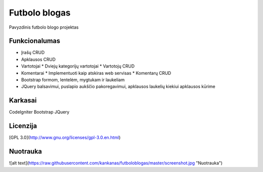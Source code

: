 ###################
Futbolo blogas
###################

Pavyzdinis futbolo blogo projektas

*******************
Funkcionalumas
*******************

* Įrašų CRUD
* Apklausos CRUD
* Vartotojai
  * Dviejų kategorijų vartotojai
  * Vartotojų CRUD
* Komentarai
  * Implementuoti kaip atskiras web servisas
  * Komentarų CRUD
* Bootstrap formom, lentelėm, mygtukam ir laukeliam
* JQuery balsavimui, puslapio aukščio pakoregavimui, apklausos laukelių kiekiui apklausos kūrime
  
**************************
Karkasai
**************************

CodeIgniter
Bootstrap
JQuery

*********
Licenzija
*********

[GPL 3.0](http://www.gnu.org/licenses/gpl-3.0.en.html)

*********
Nuotrauka
*********

![alt text](https://raw.githubusercontent.com/kankanas/futboloblogas/master/screenshot.jpg "Nuotrauka")
